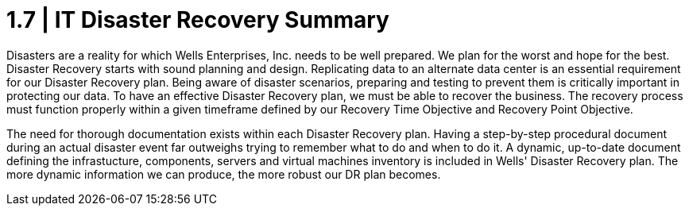 = 1.7 |   IT Disaster Recovery Summary

Disasters are a reality for which Wells Enterprises, Inc. needs to be well prepared.  We plan for the worst and hope for the best.  Disaster Recovery starts with sound planning and design.  Replicating data to an alternate data center is an essential requirement for our Disaster Recovery plan.  Being aware of disaster scenarios, preparing and testing to prevent them is critically important in protecting our data.  To have an effective Disaster Recovery plan, we must be able to recover the business.  The recovery process must function properly within a given timeframe defined by our Recovery Time Objective and Recovery Point Objective.

The need for thorough documentation exists within each Disaster Recovery plan.  Having a step-by-step procedural document during an actual disaster event far outweighs trying to remember what to do and when to do it.  A dynamic, up-to-date document defining the infrastucture, components, servers and virtual machines inventory is included in Wells' Disaster Recovery plan.  The more dynamic information we can produce, the more robust our DR plan becomes.